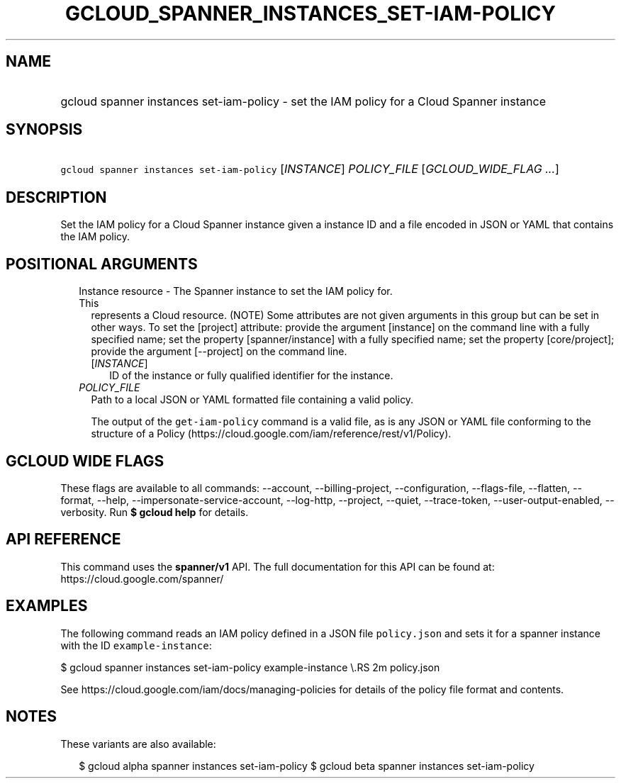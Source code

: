 
.TH "GCLOUD_SPANNER_INSTANCES_SET\-IAM\-POLICY" 1



.SH "NAME"
.HP
gcloud spanner instances set\-iam\-policy \- set the IAM policy for a Cloud Spanner instance



.SH "SYNOPSIS"
.HP
\f5gcloud spanner instances set\-iam\-policy\fR [\fIINSTANCE\fR] \fIPOLICY_FILE\fR [\fIGCLOUD_WIDE_FLAG\ ...\fR]



.SH "DESCRIPTION"

Set the IAM policy for a Cloud Spanner instance given a instance ID and a file
encoded in JSON or YAML that contains the IAM policy.



.SH "POSITIONAL ARGUMENTS"

.RS 2m
.TP 2m

Instance resource \- The Spanner instance to set the IAM policy for. This
represents a Cloud resource. (NOTE) Some attributes are not given arguments in
this group but can be set in other ways. To set the [project] attribute: provide
the argument [instance] on the command line with a fully specified name; set the
property [spanner/instance] with a fully specified name; set the property
[core/project]; provide the argument [\-\-project] on the command line.

.RS 2m
.TP 2m
[\fIINSTANCE\fR]
ID of the instance or fully qualified identifier for the instance.

.RE
.sp
.TP 2m
\fIPOLICY_FILE\fR
Path to a local JSON or YAML formatted file containing a valid policy.

The output of the \f5get\-iam\-policy\fR command is a valid file, as is any JSON
or YAML file conforming to the structure of a Policy
(https://cloud.google.com/iam/reference/rest/v1/Policy).


.RE
.sp

.SH "GCLOUD WIDE FLAGS"

These flags are available to all commands: \-\-account, \-\-billing\-project,
\-\-configuration, \-\-flags\-file, \-\-flatten, \-\-format, \-\-help,
\-\-impersonate\-service\-account, \-\-log\-http, \-\-project, \-\-quiet,
\-\-trace\-token, \-\-user\-output\-enabled, \-\-verbosity. Run \fB$ gcloud
help\fR for details.



.SH "API REFERENCE"

This command uses the \fBspanner/v1\fR API. The full documentation for this API
can be found at: https://cloud.google.com/spanner/



.SH "EXAMPLES"

The following command reads an IAM policy defined in a JSON file
\f5policy.json\fR and sets it for a spanner instance with the ID
\f5example\-instance\fR:

$ gcloud spanner instances set\-iam\-policy example\-instance \e.RS 2m
policy.json

.RE

See https://cloud.google.com/iam/docs/managing\-policies for details of the
policy file format and contents.



.SH "NOTES"

These variants are also available:

.RS 2m
$ gcloud alpha spanner instances set\-iam\-policy
$ gcloud beta spanner instances set\-iam\-policy
.RE

